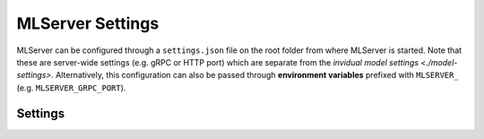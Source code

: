 *****************
MLServer Settings
*****************

MLServer can be configured through a ``settings.json`` file on the root folder
from where MLServer is started.
Note that these are server-wide settings (e.g. gRPC or HTTP port) which are
separate from the `invidual model settings <./model-settings>`.
Alternatively, this configuration can also be passed through **environment
variables** prefixed with ``MLSERVER_`` (e.g. ``MLSERVER_GRPC_PORT``).

Settings
########

.. autopydantic_settings:: mlserver.settings.Settings

